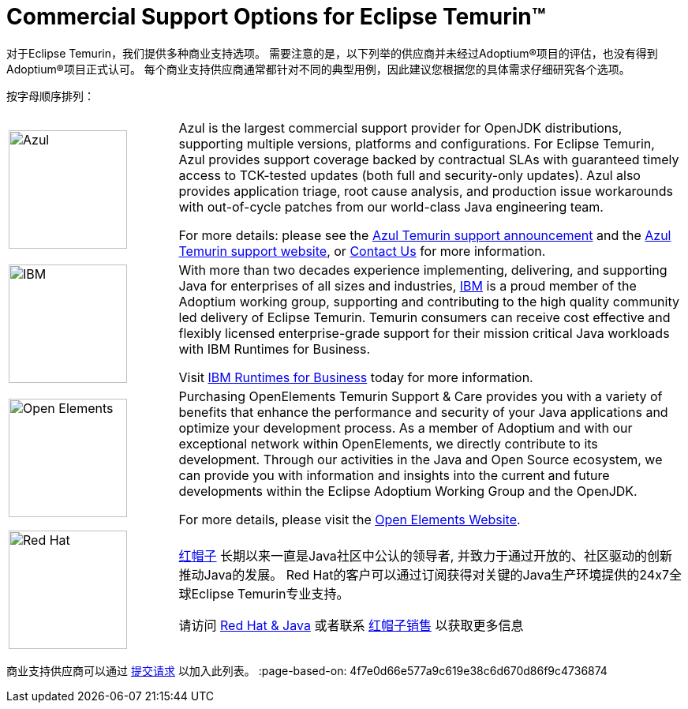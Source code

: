 = Commercial Support Options for Eclipse Temurin(TM)
:page-authors: zdtsw, tellison

对于Eclipse Temurin，我们提供多种商业支持选项。
需要注意的是，以下列举的供应商并未经过Adoptium(R)项目的评估，也没有得到Adoptium(R)项目正式认可。
每个商业支持供应商通常都针对不同的典型用例，因此建议您根据您的具体需求仔细研究各个选项。


按字母顺序排列：

[cols="1,3"]
|===
| 
| 

^.^|
image:https://adoptium.net/images/azul-logo.png[Azul,150]
|
Azul is the largest commercial support provider for OpenJDK distributions, supporting multiple versions, platforms and configurations. For Eclipse Temurin, Azul provides support coverage backed by contractual SLAs with guaranteed timely access to TCK-tested updates (both full and security-only updates). Azul also provides application triage, root cause analysis, and production issue workarounds with out-of-cycle patches from our world-class Java engineering team. 

For more details: please see the https://www.azul.com/newsroom/azul-announces-commercial-support-for-the-eclipse-temurin-openjdk-distribution/[Azul Temurin support announcement] and the https://www.azul.com/support-for-temurin/[Azul Temurin support website], or https://www.azul.com/contact/[Contact Us] for more information.

^.^|
image:https://adoptium.net/images/ibm-logo.png[IBM,150]
|
With more than two decades experience implementing, delivering, and supporting Java for enterprises of all sizes and industries, https://www.ibm.com[IBM] is a proud member of the Adoptium working group, supporting and contributing to the high quality community led delivery of Eclipse Temurin. Temurin consumers can receive cost effective and flexibly licensed enterprise-grade support for their mission critical Java workloads with IBM Runtimes for Business.

Visit https://www.ibm.com/products/support-for-runtimes[IBM Runtimes for Business] today for more information.

^.^|
image:https://adoptium.net/images/openelements.svg[Open Elements,150]
|
Purchasing OpenElements Temurin Support & Care provides you with a variety of benefits that enhance the performance and security of your Java applications and optimize your development process. As a member of Adoptium and with our exceptional network within OpenElements, we directly contribute to its development. Through our activities in the Java and Open Source ecosystem, we can provide you with information and insights into the current and future developments within the Eclipse Adoptium Working Group and the OpenJDK.

For more details, please visit the https://open-elements.com/temurin-support/[Open Elements Website].

^.^|
image:https://adoptium.net/images/redhat.svg[Red Hat,150]
|
https://www.redhat.com[红帽子] 长期以来一直是Java社区中公认的领导者, 并致力于通过开放的、社区驱动的创新推动Java的发展。
Red Hat的客户可以通过订阅获得对关键的Java生产环境提供的24x7全球Eclipse Temurin专业支持。

请访问 https://developers.redhat.com/java/red-hat-and-java?utm_source=adoptium[Red Hat & Java] 
或者联系 https://www.redhat.com/contact?utm_source=adoptium[红帽子销售] 以获取更多信息

|===

商业支持供应商可以通过 https://github.com/adoptium/adoptium.net/issues/new/choose[提交请求] 以加入此列表。
:page-based-on: 4f7e0d66e577a9c619e38c6d670d86f9c4736874
